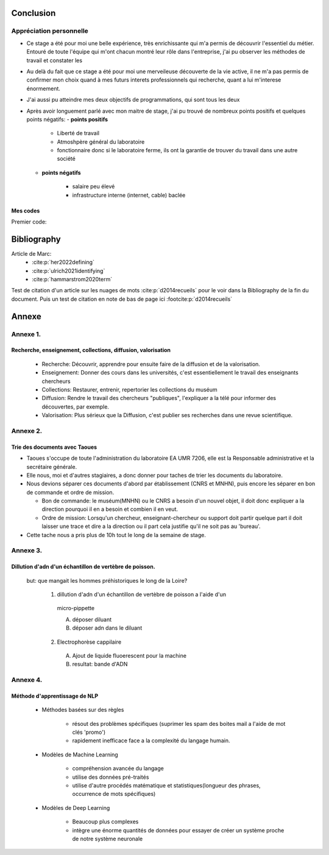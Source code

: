 Conclusion
==========

Appréciation personnelle
------------------------
- Ce stage a été pour moi une belle expérience, très enrichissante qui m'a permis de
  découvrir l'essentiel du métier. Entouré de toute l'équipe qui m'ont chacun montré
  leur rôle dans l'entreprise, j'ai pu observer les méthodes de travail et constater les

- Au delà du fait que ce stage a été pour moi une merveileuse découverte de la vie active,
  il ne m'a pas permis de confirmer mon choix quand à mes futurs interets professionnels qui
  recherche, quant a lui m'interese énormement.

- J'ai aussi pu atteindre mes deux objectifs de programmations, qui sont tous les deux

- Après avoir longuement parlé avec mon maitre de stage, j'ai pu trouvé de nombreux points
  positifs et quelques points négatifs:
  - **points positifs**

     - Liberté de travail
     - Atmoshpère général du laboratoire
     - fonctionnaire donc si le laboratoire ferme, ils ont la garantie de
       trouver du travail dans une autre société

  - **points négatifs**

     - salaire peu élevé
     - infrastructure interne (internet, cable) baclée

Mes codes
~~~~~~~~~

Premier code:

.. code ::



Bibliography
=============

Article de Marc:
    - :cite:p:`her2022defining`
    - :cite:p:`ulrich2021identifying`
    - :cite:p:`hammarstrom2020term`

Test de citation d'un article sur les nuages de mots :cite:p:`d2014recueils` pour le
voir dans la Bibliography de la fin du document.
Puis un test de citation en note de bas de page ici :footcite:p:`d2014recueils`

.. bibliography::

.. footbibliography::


Annexe
======

Annexe 1. 
----------

Recherche, enseignement, collections, diffusion, valorisation
~~~~~~~~~~~~~~~~~~~~~~~~~~~~~~~~~~~~~~~~~~~~~~~~~~~~~~~~~~~~~

    - Recherche: Découvrir, apprendre pour ensuite faire de la diffusion et de la
      valorisation.
    - Enseignement: Donner des cours dans les universités, c'est essentiellement le
      travail des enseignants chercheurs
    - Collections: Restaurer, entrenir, repertorier les collections du muséum
    - Diffusion: Rendre le travail des chercheurs "publiques", l'expliquer a la télé
      pour informer des découvertes, par exemple.
    - Valorisation: Plus sérieux que la Diffusion, c'est publier ses recherches dans
      une revue scientifique.


Annexe 2.
---------

Trie des documents avec Taoues
~~~~~~~~~~~~~~~~~~~~~~~~~~~~~~~

- Taoues s'occupe de toute l'administration du laboratoire EA UMR 7206,
  elle est la Responsable administrative et la secrétaire générale.

- Elle nous, moi et d'autres stagiaires, a donc donner pour taches de trier les
  documents du laboratoire.

- Nous devions séparer ces documents d'abord par établissement (CNRS et MNHN),
  puis encore les séparer en bon de commande et  ordre de mission.

  - Bon de commande: le muséum(MNHN) ou le CNRS a besoin d'un nouvel objet, il doit donc
    expliquer a la direction pourquoi il en a besoin et combien il en veut.

  - Ordre de mission: Lorsqu'un chercheur, enseignant-chercheur ou support doit partir
    quelque part il doit laisser une trace et dire a la direction ou il part cela
    justifie qu'il ne soit pas au 'bureau'.

- Cette tache nous a pris plus de 10h tout le long de la semaine de stage.

Annexe 3.
---------

Dillution d'adn d'un échantillon de vertèbre de poisson.
~~~~~~~~~~~~~~~~~~~~~~~~~~~~~~~~~~~~~~~~~~~~~~~~~~~~~~~~

 but: que mangait les hommes préhistoriques le long de la Loire?

   1. dillution d'adn d'un échantillon de vertèbre de poisson a l'aide d'un
     micro-pippette

     A. déposer diluant
     B. déposer adn dans le diluant

   2. Electrophorèse cappilaire

     A. Ajout de liquide fluoerescent pour la machine
     B. resultat: bande d'ADN

Annexe 4.
---------

Méthode d'apprentissage de NLP
~~~~~~~~~~~~~~~~~~~~~~~~~~~~~~

  - Méthodes basées sur des règles

      - résout des problèmes spécifiques (suprimer les spam des boites mail a l'aide de
        mot clés 'promo')
      - rapidement inefficace face a la complexité du langage humain.
  - Modèles de Machine Learning

      - compréhension avancée du langage
      - utilise des données pré-traités
      - utilise d'autre procédés matématique et statistiques(longueur des phrases,
        occurrence de mots spécifiques)
  - Modèles de Deep Learning

      - Beaucoup plus complexes
      - intègre une énorme quantités de données pour essayer de créer un système proche
        de notre système neuronale
